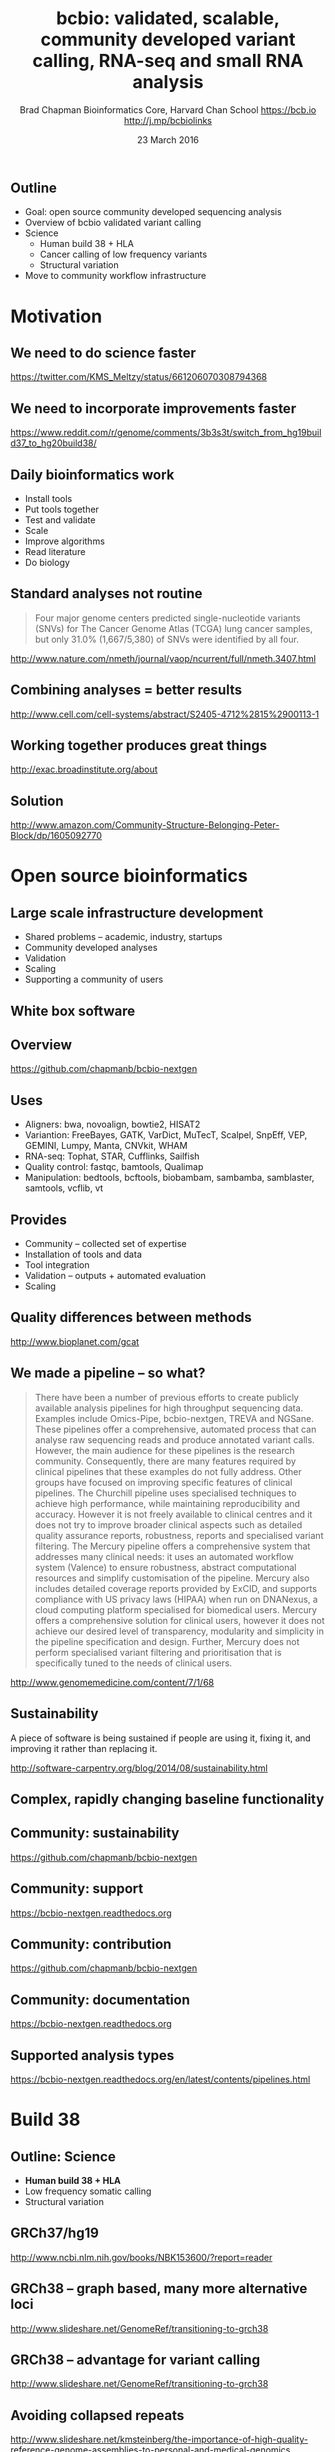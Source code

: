 #+title: bcbio: validated, scalable, community developed variant calling, RNA-seq and small RNA analysis
#+author: Brad Chapman \newline Bioinformatics Core, Harvard Chan School \newline https://bcb.io \newline http://j.mp/bcbiolinks
#+date: 23 March 2016

#+OPTIONS: toc:nil H:2

#+startup: beamer
#+LaTeX_CLASS: beamer
#+latex_header: \usepackage{url}
#+latex_header: \usepackage{hyperref}
#+latex_header: \hypersetup{colorlinks=true}
#+BEAMER_THEME: default
#+BEAMER_COLOR_THEME: seahorse
#+BEAMER_INNER_THEME: rectangles

** Outline
\Large
- Goal: open source community developed sequencing analysis
- Overview of bcbio validated variant calling
- Science
   - \Large Human build 38 + HLA
   - \Large Cancer calling of low frequency variants
   - \Large Structural variation
- Move to community workflow infrastructure

* Motivation

** We need to do science faster

#+BEGIN_CENTER
#+ATTR_LATEX: :width .9\textwidth
[[./images7/rare_disease.png]]
#+END_CENTER

\scriptsize
https://twitter.com/KMS_Meltzy/status/661206070308794368
\normalsize

** We need to incorporate improvements faster


#+BEGIN_CENTER
#+ATTR_LATEX: :width .9\textwidth
[[./images7/build38_release.png]]
#+END_CENTER

#+BEGIN_CENTER
#+ATTR_LATEX: :width .8\textwidth
[[./images7/build38_reddit.png]]
#+END_CENTER

\tiny
https://www.reddit.com/r/genome/comments/3b3s3t/switch_from_hg19build37_to_hg20build38/

** Daily bioinformatics work

\Large
- Install tools
- Put tools together
- Test and validate
- Scale
- Improve algorithms
- Read literature
- Do biology
\normalsize

** Standard analyses not routine

\Large
#+BEGIN_QUOTE
Four major genome centers predicted single-nucleotide variants (SNVs) for The
Cancer Genome Atlas (TCGA) lung cancer samples, but only 31.0% (1,667/5,380) of
SNVs were identified by all four.
#+END_QUOTE

\scriptsize
http://www.nature.com/nmeth/journal/vaop/ncurrent/full/nmeth.3407.html
\normalsize

** Combining analyses = better results

#+BEGIN_CENTER
#+ATTR_LATEX: :width .6\textwidth
[[./images7/cancer_multiple.png]]
#+END_CENTER

\scriptsize
http://www.cell.com/cell-systems/abstract/S2405-4712%2815%2900113-1

** Working together produces great things

#+BEGIN_CENTER
#+ATTR_LATEX: :width 1.0\textwidth
[[./images7/exac.png]]
#+END_CENTER

http://exac.broadinstitute.org/about

** Solution

#+BEGIN_CENTER
#+ATTR_LATEX: :width .5\textwidth
[[./images/community.png]]
#+END_CENTER

\scriptsize
[[http://www.amazon.com/Community-Structure-Belonging-Peter-Block/dp/1605092770]]
\normalsize


* Open source bioinformatics

** Large scale infrastructure development

\Large
- Shared problems -- academic, industry, startups
- Community developed analyses
- Validation
- Scaling
- Supporting a community of users
\normalsize

** White box software

[[./images5/clear_box.jpg]]

** Overview

#+ATTR_LATEX: :width 1.0\textwidth
[[./images3/bcbio_nextgen_highlevel.png]]

\vspace{1cm}
https://github.com/chapmanb/bcbio-nextgen

** Uses

\Large
- Aligners: bwa, novoalign, bowtie2, HISAT2
- Variantion: FreeBayes, GATK, VarDict, MuTecT, Scalpel, SnpEff, VEP, GEMINI,
  Lumpy, Manta, CNVkit, WHAM
- RNA-seq: Tophat, STAR, Cufflinks, Sailfish
- Quality control: fastqc, bamtools, Qualimap
- Manipulation: bedtools, bcftools, biobambam, sambamba, samblaster, samtools,
  vcflib, vt
\normalsize

** Provides

\Large
- Community -- collected set of expertise
- Installation of tools and data
- Tool integration
- Validation -- outputs + automated evaluation
- Scaling
\normalsize

** Quality differences between methods

#+ATTR_LATEX: :width .7\textwidth
[[./images/gcat_comparison.png]]

[[http://www.bioplanet.com/gcat]]
** We made a pipeline -- so what?

\tiny
#+BEGIN_QUOTE
There have been a number of previous efforts to create publicly available
analysis pipelines for high throughput sequencing data. Examples include
Omics-Pipe, bcbio-nextgen, TREVA and NGSane. These pipelines
offer a comprehensive, automated process that can analyse raw sequencing reads
and produce annotated variant calls. However, the main audience for these
pipelines is the research community. Consequently, there are many features
required by clinical pipelines that these examples do not fully address. Other
groups have focused on improving specific features of clinical pipelines. The
Churchill pipeline uses specialised techniques to achieve high performance,
while maintaining reproducibility and accuracy. However it is not freely
available to clinical centres and it does not try to improve broader clinical
aspects such as detailed quality assurance reports, robustness, reports and
specialised variant filtering. The Mercury pipeline offers a comprehensive
system that addresses many clinical needs: it uses an automated workflow system
(Valence) to ensure robustness, abstract computational resources and
simplify customisation of the pipeline. Mercury also includes detailed coverage
reports provided by ExCID, and supports compliance with US privacy laws
(HIPAA) when run on DNANexus, a cloud computing platform specialised for
biomedical users. Mercury offers a comprehensive solution for clinical users,
however it does not achieve our desired level of transparency, modularity and
simplicity in the pipeline specification and design. Further, Mercury does not
perform specialised variant filtering and prioritisation that is specifically
tuned to the needs of clinical users.
#+END_QUOTE

\scriptsize
http://www.genomemedicine.com/content/7/1/68

** Sustainability

\Large
A piece of software is being sustained if people are using it, fixing it, and
improving it rather than replacing it.

\vspace{0.5cm}

\normalsize
http://software-carpentry.org/blog/2014/08/sustainability.html

** Complex, rapidly changing baseline functionality

[[./images2/gatk_changes.png]]
** Community: sustainability

#+ATTR_LATEX: :width 1.1\textwidth
[[./images9/bcbio_commits_mar2016.png]]

\vspace{1cm}

[[https://github.com/chapmanb/bcbio-nextgen]]

** Community: support

#+ATTR_LATEX: :width 1.1\textwidth
[[./images9/bcbio_issues_mar2016.png]]

\vspace{1cm}

[[https://bcbio-nextgen.readthedocs.org]]

** Community: contribution

[[./images9/bcbio_github_mar2016.png]]

[[https://github.com/chapmanb/bcbio-nextgen]]

** Community: documentation

[[./images/community-docs.png]]

[[https://bcbio-nextgen.readthedocs.org]]

** Supported analysis types

#+BEGIN_CENTER
#+ATTR_LATEX: :width 0.4\textwidth
[[./images9/bcbio_pipelines.png]]
#+END_CENTER

\scriptsize
https://bcbio-nextgen.readthedocs.org/en/latest/contents/pipelines.html

* Build 38

** Outline: Science

\Large
- \textbf{Human build 38 + HLA}
- Low frequency somatic calling
- Structural variation

** GRCh37/hg19

#+ATTR_LATEX: :width .9\textwidth
[[./images8/GRCh37.jpg]]

\small
http://www.ncbi.nlm.nih.gov/books/NBK153600/?report=reader

** GRCh38 -- graph based, many more alternative loci

#+ATTR_LATEX: :width .9\textwidth
[[./images8/GRCh38.jpg]]

\footnotesize
http://www.slideshare.net/GenomeRef/transitioning-to-grch38

** GRCh38 -- advantage for variant calling

#+ATTR_LATEX: :width .9\textwidth
[[./images8/GRCh38-advantages.jpg]]

\footnotesize
http://www.slideshare.net/GenomeRef/transitioning-to-grch38

** Avoiding collapsed repeats

#+ATTR_LATEX: :width 0.8\textwidth
[[./images7/hg38_collapsed_repeats.jpg]]

\tiny
http://www.slideshare.net/kmsteinberg/the-importance-of-high-quality-reference-genome-assemblies-to-personal-and-medical-genomics

** Comparison

\Large
- Build 37 and 38
- Validation sets: Genome in a Bottle, Illumina Platinum Genomes
- Lift-over methods: CrossMap/LiftOver, NCBI Remap
- 38 builds: with/without alternative alleles
- Variant callers: FreeBayes, GATK HaplotypeCaller

\normalsize
http://bcb.io/2015/09/17/hg38-validation/

** Reference materials

#+BEGIN_CENTER
#+ATTR_LATEX: :width .5\textwidth
[[./images/giab.png]]

#+ATTR_LATEX: :width .7\textwidth
[[./images7/ga4gh.png]]

#+ATTR_LATEX: :width .9\textwidth
[[./images7/dream_challenge.png]]
#+END_CENTER

http://www.genomeinabottle.org/
http://ga4gh.org/\#/benchmarking-team
https://www.synapse.org/\#!Synapse:syn312572

** 

#+BEGIN_CENTER
#+ATTR_LATEX: :width .9\textwidth
[[./images7/hg38_val.png]]
#+END_CENTER

** 

#+BEGIN_CENTER
#+ATTR_LATEX: :width .8\textwidth
[[./images7/hg38_val_giab.png]]
#+END_CENTER

** Small variant results

\Large
- SNPs: build 38 more sensitive
- SNPs: build 38 reduces false positives
- Indels: build 38 detected more
- Indels: work on sensitivity and precision

** Remapping results

\Large
Need conversion approaches for resources not yet available on build 38

\Large
- CrossMap: \newline
  \normalsize http://crossmap.sourceforge.net/
\Large
- NCBI remap: \newline
  \normalsize http://www.ncbi.nlm.nih.gov/genome/tools/remap
\Large
- Both performed well
- NCBI remap has additional sensitivity, but requires tuning

** Major histocompatibility complex (MHC) -- HLAs

[[./images8/MHC.png]]

\small
\vspace{1cm}
http://www.ebi.ac.uk/ipd/imgt/hla/ \\
\scriptsize
http://sciscogenetics.com/technology/human-leukocyte-antigen-complex/

** Alignment: bwa alternative allele support

#+ATTR_LATEX: :width .9\textwidth
[[./images8/bwa-alts.png]]

\small
https://github.com/lh3/bwa/blob/master/README-alt.md

** HLA typing

\Large
- 1000 genomes: build 38 + IMGT/HLA-3.18.0
- bwa mem extracts HLA reads
- Map reads only to HLA sequences
- OptiType: Call HLA types

\vspace{0.5cm}
\footnotesize
https://github.com/lh3/bwa/blob/master/README-alt.md\#hla-typing \newline
https://github.com/FRED-2/OptiType

** Validations

\Large
- Omixon example data
- Exome (1000 genomes) and deep targeted data
- P-group resolution
- HLA type I calls (A, B, C)
- Great results across exome and targeted

\footnotesize
http://www.omixon.com/hla-typing-example-data/ \newline
https://gist.github.com/chapmanb/8f994618a7fc5e88f893


* Somatic calling

** Outline: science

\Large
- Human build 38 + HLA
- \textbf{Low frequency somatic calling}
- Structural variation

** Cancer somatic calling

[[./images8/cancer-somatic.png]]

\vspace{0.5cm}
\scriptsize
http://www.nature.com/nmeth/journal/v10/n8/fig_tab/nmeth.2562_F1.html
\normalsize

** Cancer heterogeneity

[[./images8/Treatment_bottleneck.pdf]]

\small
http://en.wikipedia.org/wiki/Tumour_heterogeneity
\normalsize

** VarDict

\Large
- AstraZeneca
- SNP + Insertion/Deletions
- Whole genome + exome
- Also works on deep targeted data

\vspace{1cm}
\small
https://github.com/AstraZeneca-NGS/VarDictJava
\normalsize

** DREAM synthetic dataset 4

#+BEGIN_CENTER
#+ATTR_LATEX: :width 1.0\textwidth
[[./images7/dream_syn4.png]]
#+END_CENTER

\footnotesize
https://www.synapse.org/\#!Synapse:syn312572/wiki/62018

** VarDict sensivitity/precision before

#+BEGIN_CENTER
#+ATTR_LATEX: :width 1.0\textwidth
[[./images7/vardict_val_orig.png]]
#+END_CENTER

** VarDict sensivitity/precision after

#+BEGIN_CENTER
#+ATTR_LATEX: :width 1.0\textwidth
[[./images7/vardict_val.png]]
#+END_CENTER

** How? Filter summary

\Large
#+BEGIN_SRC sh
((AF * DP < 6) &&
 ((MQ < 55.0 && NM > 1.0) ||
  (MQ < 60.0 && NM > 2.0) ||
  (DP < 10) ||
  (QUAL < 45)))
#+END_SRC

** Filter: mapping quality and number of mismatches

#+BEGIN_CENTER
#+ATTR_LATEX: :width 1.0\textwidth
[[./images7/vardict_filter_nmmq.png]]
#+END_CENTER

** Filter: low depth

#+BEGIN_CENTER
#+ATTR_LATEX: :width 1.0\textwidth
[[./images7/vardict_filter_dp.png]]
#+END_CENTER

** Filter: low quality

#+BEGIN_CENTER
#+ATTR_LATEX: :width 1.0\textwidth
[[./images7/vardict_filter_qual.png]]
#+END_CENTER

** How can we improve?

\Large
- Incorporate machine learning methods
- Generalize with additional datasets
- AML31: http://aml31.genome.wustl.edu/

* Structural variation

** Outline: science

\Large
- Human build 38 + HLA
- Low frequency somatic calling
- \textbf{Structural variation}

** Structural variants critical in cancer

#+ATTR_LATEX: :width 1.0\textwidth
[[./images9/nature14169-sf2.jpg]]

\scriptsize
http://www.nature.com/nature/journal/v518/n7540/full/nature14169.html

** Improvements in speed, sensitivity and precision

- \Large Lumpy: \footnotesize https://github.com/arq5x/lumpy-sv
- \Large Manta: \footnotesize https://github.com/Illumina/manta
- \Large CNVkit: \footnotesize https://github.com/etal/cnvkit
- \Large WHAM: \footnotesize https://github.com/zeeev/wham
- \Large MetaSV: \footnotesize https://github.com/bioinform/metasv

** Results: Germline deletions

#+BEGIN_CENTER
#+ATTR_LATEX: :width 0.8\textwidth
[[./images7/sv_giab_del.png]]
#+END_CENTER

** Results: Somatic deletions

#+BEGIN_CENTER
#+ATTR_LATEX: :width 0.9\textwidth
[[./images7/sv_dream_del.png]]
#+END_CENTER

** Prioritize in previously known regions

#+ATTR_LATEX: :width 1.0\textwidth
[[./images9/prioritize-overview.png]]

** Public cancer variant databases

- CIViC: https://civic.genome.wustl.edu
- IntOGen: http://www.intogen.org

#+BEGIN_CENTER
#+ATTR_LATEX: :width 0.3\textwidth
[[./images9/biology-of-cancer.jpg]]
#+END_CENTER
\vspace{0.01cm}
\scriptsize
http://www.amazon.com/The-Biology-Cancer-Robert-Weinberg/dp/0815340761
\normalsize


* bcbio infrastructure

** Current infrastucture

\Large
- Runs locally on a single machine with multiple cores
- Also works in parallel on compute clusters (LSF, SGE, Slurm, Torque/PBS)
- Pre-installed and maintained on Odyssey and Orchestra
- Uses custom IPython-based backend for parallelization

** Interoperable workflow definitions

#+ATTR_LATEX: :width 0.9\textwidth
[[./images9/CWL-Logo-4k.png]]

http://www.commonwl.org/

** Docker: code and tool isolation

#+BEGIN_CENTER
#+ATTR_LATEX: :width .6\textwidth
[[./images/homepage-docker-logo.png]]
#+END_CENTER

http://docker.com

** Arvados: provenance and reproducibility

#+ATTR_LATEX: :width 0.9\textwidth
[[./images9/arvados-overview.png]]

https://arvados.org

** Toil: multiple CWL workflow runners

\Large
- From NIH Big Data to Knowledge Center for Translation Genomics at UCSC
- Alternative workflow system
- Supports CWL
- Lightweight with cluster integration

\vspace{0.5cm}
\normalsize
http://toil.readthedocs.org/en/latest/
https://github.com/BD2KGenomics/toil

* Summary
** Summary
\Large
- Open source community sequencing analysis
- bcbio validated variant calling
- Science
   - \Large Human build 38 + HLA
   - \Large Cancer calling of low frequency variants
   - \Large Structural variation
- Move to community infrastructure

\vspace{0.5cm}
http://bcb.io
